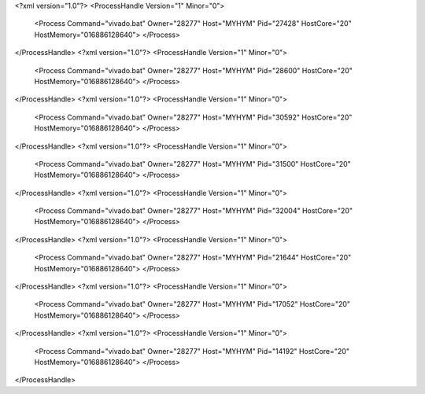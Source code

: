 <?xml version="1.0"?>
<ProcessHandle Version="1" Minor="0">
    <Process Command="vivado.bat" Owner="28277" Host="MYHYM" Pid="27428" HostCore="20" HostMemory="016886128640">
    </Process>
</ProcessHandle>
<?xml version="1.0"?>
<ProcessHandle Version="1" Minor="0">
    <Process Command="vivado.bat" Owner="28277" Host="MYHYM" Pid="28600" HostCore="20" HostMemory="016886128640">
    </Process>
</ProcessHandle>
<?xml version="1.0"?>
<ProcessHandle Version="1" Minor="0">
    <Process Command="vivado.bat" Owner="28277" Host="MYHYM" Pid="30592" HostCore="20" HostMemory="016886128640">
    </Process>
</ProcessHandle>
<?xml version="1.0"?>
<ProcessHandle Version="1" Minor="0">
    <Process Command="vivado.bat" Owner="28277" Host="MYHYM" Pid="31500" HostCore="20" HostMemory="016886128640">
    </Process>
</ProcessHandle>
<?xml version="1.0"?>
<ProcessHandle Version="1" Minor="0">
    <Process Command="vivado.bat" Owner="28277" Host="MYHYM" Pid="32004" HostCore="20" HostMemory="016886128640">
    </Process>
</ProcessHandle>
<?xml version="1.0"?>
<ProcessHandle Version="1" Minor="0">
    <Process Command="vivado.bat" Owner="28277" Host="MYHYM" Pid="21644" HostCore="20" HostMemory="016886128640">
    </Process>
</ProcessHandle>
<?xml version="1.0"?>
<ProcessHandle Version="1" Minor="0">
    <Process Command="vivado.bat" Owner="28277" Host="MYHYM" Pid="17052" HostCore="20" HostMemory="016886128640">
    </Process>
</ProcessHandle>
<?xml version="1.0"?>
<ProcessHandle Version="1" Minor="0">
    <Process Command="vivado.bat" Owner="28277" Host="MYHYM" Pid="14192" HostCore="20" HostMemory="016886128640">
    </Process>
</ProcessHandle>

